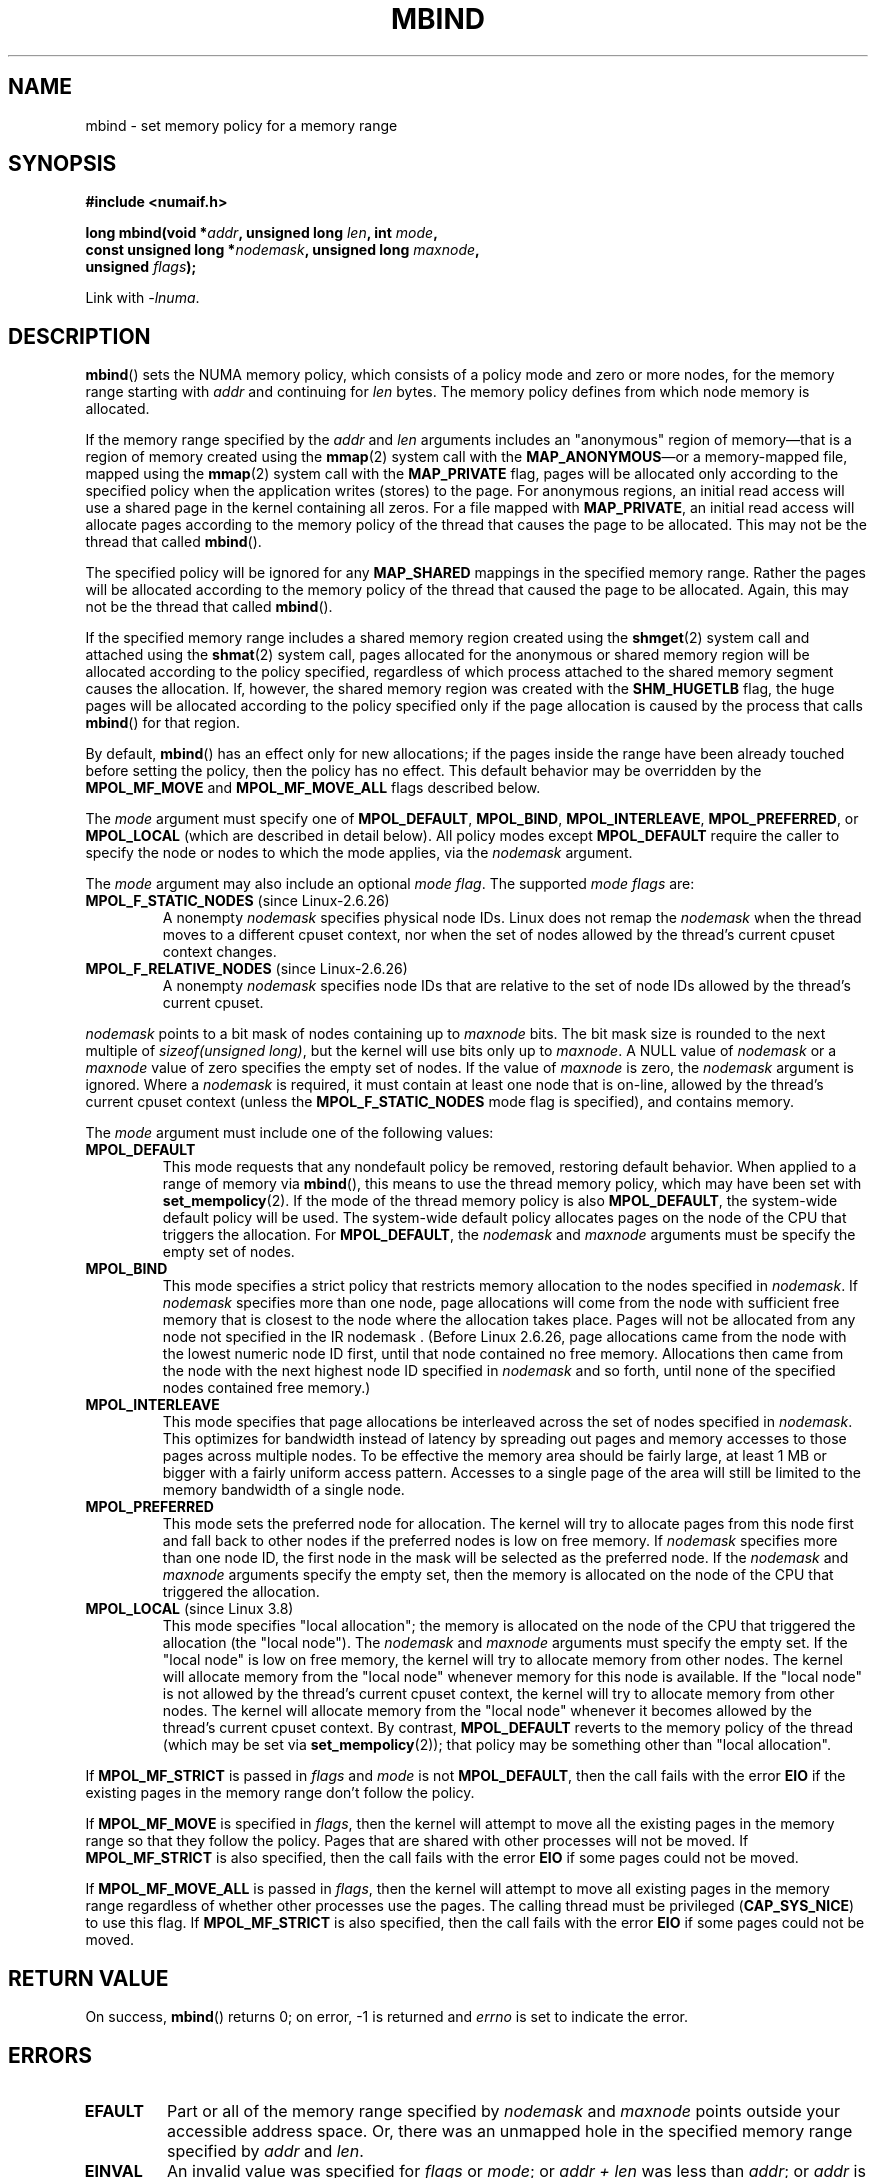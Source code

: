 .\" Copyright 2003,2004 Andi Kleen, SuSE Labs.
.\" and Copyright 2007 Lee Schermerhorn, Hewlett Packard
.\"
.\" %%%LICENSE_START(VERBATIM_PROF)
.\" Permission is granted to make and distribute verbatim copies of this
.\" manual provided the copyright notice and this permission notice are
.\" preserved on all copies.
.\"
.\" Permission is granted to copy and distribute modified versions of this
.\" manual under the conditions for verbatim copying, provided that the
.\" entire resulting derived work is distributed under the terms of a
.\" permission notice identical to this one.
.\"
.\" Since the Linux kernel and libraries are constantly changing, this
.\" manual page may be incorrect or out-of-date.  The author(s) assume no
.\" responsibility for errors or omissions, or for damages resulting from
.\" the use of the information contained herein.
.\"
.\" Formatted or processed versions of this manual, if unaccompanied by
.\" the source, must acknowledge the copyright and authors of this work.
.\" %%%LICENSE_END
.\"
.\" 2006-02-03, mtk, substantial wording changes and other improvements
.\" 2007-08-27, Lee Schermerhorn <Lee.Schermerhorn@hp.com>
.\"	more precise specification of behavior.
.\"
.\" FIXME
.\" Linux 3.8 added MPOL_MF_LAZY, which needs to be documented.
.\" Does it also apply for move_pages()?
.\"
.\"                commit b24f53a0bea38b266d219ee651b22dba727c44ae
.\"                Author: Lee Schermerhorn <lee.schermerhorn@hp.com>
.\"                Date:   Thu Oct 25 14:16:32 2012 +0200
.\"
.TH MBIND 2 2020-06-09 Linux "Linux Programmer's Manual"
.SH NAME
mbind \- set memory policy for a memory range
.SH SYNOPSIS
.nf
.B "#include <numaif.h>"
.PP
.BI "long mbind(void *" addr ", unsigned long " len  ", int " mode ,
.BI "           const unsigned long *" nodemask  ", unsigned long " maxnode ,
.BI "           unsigned " flags );
.PP
Link with \fI\-lnuma\fP.
.fi
.SH DESCRIPTION
.BR mbind ()
sets the NUMA memory policy,
which consists of a policy mode and zero or more nodes,
for the memory range starting with
.I addr
and continuing for
.I len
bytes.
The memory policy defines from which node memory is allocated.
.PP
If the memory range specified by the
.IR addr " and " len
arguments includes an "anonymous" region of memory\(emthat is
a region of memory created using the
.BR mmap (2)
system call with the
.BR MAP_ANONYMOUS \(emor
a memory-mapped file, mapped using the
.BR mmap (2)
system call with the
.B MAP_PRIVATE
flag, pages will be allocated only according to the specified
policy when the application writes (stores) to the page.
For anonymous regions, an initial read access will use a shared
page in the kernel containing all zeros.
For a file mapped with
.BR MAP_PRIVATE ,
an initial read access will allocate pages according to the
memory policy of the thread that causes the page to be allocated.
This may not be the thread that called
.BR mbind ().
.PP
The specified policy will be ignored for any
.B MAP_SHARED
mappings in the specified memory range.
Rather the pages will be allocated according to the memory policy
of the thread that caused the page to be allocated.
Again, this may not be the thread that called
.BR mbind ().
.PP
If the specified memory range includes a shared memory region
created using the
.BR shmget (2)
system call and attached using the
.BR shmat (2)
system call,
pages allocated for the anonymous or shared memory region will
be allocated according to the policy specified, regardless of which
process attached to the shared memory segment causes the allocation.
If, however, the shared memory region was created with the
.B SHM_HUGETLB
flag,
the huge pages will be allocated according to the policy specified
only if the page allocation is caused by the process that calls
.BR mbind ()
for that region.
.PP
By default,
.BR mbind ()
has an effect only for new allocations; if the pages inside
the range have been already touched before setting the policy,
then the policy has no effect.
This default behavior may be overridden by the
.B MPOL_MF_MOVE
and
.B MPOL_MF_MOVE_ALL
flags described below.
.PP
The
.I mode
argument must specify one of
.BR MPOL_DEFAULT ,
.BR MPOL_BIND ,
.BR MPOL_INTERLEAVE ,
.BR MPOL_PREFERRED ,
or
.BR MPOL_LOCAL
(which are described in detail below).
All policy modes except
.B MPOL_DEFAULT
require the caller to specify the node or nodes to which the mode applies,
via the
.I nodemask
argument.
.PP
The
.I mode
argument may also include an optional
.IR "mode flag" .
The supported
.I "mode flags"
are:
.TP
.BR MPOL_F_STATIC_NODES " (since Linux-2.6.26)"
A nonempty
.I nodemask
specifies physical node IDs.
Linux does not remap the
.I nodemask
when the thread moves to a different cpuset context,
nor when the set of nodes allowed by the thread's
current cpuset context changes.
.TP
.BR MPOL_F_RELATIVE_NODES " (since Linux-2.6.26)"
A nonempty
.I nodemask
specifies node IDs that are relative to the set of
node IDs allowed by the thread's current cpuset.
.PP
.I nodemask
points to a bit mask of nodes containing up to
.I maxnode
bits.
The bit mask size is rounded to the next multiple of
.IR "sizeof(unsigned long)" ,
but the kernel will use bits only up to
.IR maxnode .
A NULL value of
.I nodemask
or a
.I maxnode
value of zero specifies the empty set of nodes.
If the value of
.I maxnode
is zero,
the
.I nodemask
argument is ignored.
Where a
.I nodemask
is required, it must contain at least one node that is on-line,
allowed by the thread's current cpuset context
(unless the
.B MPOL_F_STATIC_NODES
mode flag is specified),
and contains memory.
.PP
The
.I mode
argument must include one of the following values:
.TP
.B MPOL_DEFAULT
This mode requests that any nondefault policy be removed,
restoring default behavior.
When applied to a range of memory via
.BR mbind (),
this means to use the thread memory policy,
which may have been set with
.BR set_mempolicy (2).
If the mode of the thread memory policy is also
.BR MPOL_DEFAULT ,
the system-wide default policy will be used.
The system-wide default policy allocates
pages on the node of the CPU that triggers the allocation.
For
.BR MPOL_DEFAULT ,
the
.I nodemask
and
.I maxnode
arguments must be specify the empty set of nodes.
.TP
.B MPOL_BIND
This mode specifies a strict policy that restricts memory allocation to
the nodes specified in
.IR nodemask .
If
.I nodemask
specifies more than one node, page allocations will come from
the node with sufficient free memory that is closest to
the node where the allocation takes place.
Pages will not be allocated from any node not specified in the
IR nodemask .
(Before Linux 2.6.26,
.\" commit 19770b32609b6bf97a3dece2529089494cbfc549
page allocations came from
the node with the lowest numeric node ID first, until that node
contained no free memory.
Allocations then came from the node with the next highest
node ID specified in
.I nodemask
and so forth, until none of the specified nodes contained free memory.)
.TP
.B MPOL_INTERLEAVE
This mode specifies that page allocations be interleaved across the
set of nodes specified in
.IR nodemask .
This optimizes for bandwidth instead of latency
by spreading out pages and memory accesses to those pages across
multiple nodes.
To be effective the memory area should be fairly large,
at least 1\ MB or bigger with a fairly uniform access pattern.
Accesses to a single page of the area will still be limited to
the memory bandwidth of a single node.
.TP
.B MPOL_PREFERRED
This mode sets the preferred node for allocation.
The kernel will try to allocate pages from this
node first and fall back to other nodes if the
preferred nodes is low on free memory.
If
.I nodemask
specifies more than one node ID, the first node in the
mask will be selected as the preferred node.
If the
.I nodemask
and
.I maxnode
arguments specify the empty set, then the memory is allocated on
the node of the CPU that triggered the allocation.
.TP
.BR MPOL_LOCAL " (since Linux 3.8)"
.\" commit 479e2802d09f1e18a97262c4c6f8f17ae5884bd8
.\" commit f2a07f40dbc603c15f8b06e6ec7f768af67b424f
This mode specifies "local allocation"; the memory is allocated on
the node of the CPU that triggered the allocation (the "local node").
The
.I nodemask
and
.I maxnode
arguments must specify the empty set.
If the "local node" is low on free memory,
the kernel will try to allocate memory from other nodes.
The kernel will allocate memory from the "local node"
whenever memory for this node is available.
If the "local node" is not allowed by the thread's current cpuset context,
the kernel will try to allocate memory from other nodes.
The kernel will allocate memory from the "local node" whenever
it becomes allowed by the thread's current cpuset context.
By contrast,
.B MPOL_DEFAULT
reverts to the memory policy of the thread (which may be set via
.BR set_mempolicy (2));
that policy may be something other than "local allocation".
.PP
If
.B MPOL_MF_STRICT
is passed in
.I flags
and
.I mode
is not
.BR MPOL_DEFAULT ,
then the call fails with the error
.B EIO
if the existing pages in the memory range don't follow the policy.
.\" According to the kernel code, the following is not true
.\" --Lee Schermerhorn
.\" In 2.6.16 or later the kernel will also try to move pages
.\" to the requested node with this flag.
.PP
If
.B MPOL_MF_MOVE
is specified in
.IR flags ,
then the kernel will attempt to move all the existing pages
in the memory range so that they follow the policy.
Pages that are shared with other processes will not be moved.
If
.B MPOL_MF_STRICT
is also specified, then the call fails with the error
.B EIO
if some pages could not be moved.
.PP
If
.B MPOL_MF_MOVE_ALL
is passed in
.IR flags ,
then the kernel will attempt to move all existing pages in the memory range
regardless of whether other processes use the pages.
The calling thread must be privileged
.RB ( CAP_SYS_NICE )
to use this flag.
If
.B MPOL_MF_STRICT
is also specified, then the call fails with the error
.B EIO
if some pages could not be moved.
.\" ---------------------------------------------------------------
.SH RETURN VALUE
On success,
.BR mbind ()
returns 0;
on error, \-1 is returned and
.I errno
is set to indicate the error.
.\" ---------------------------------------------------------------
.SH ERRORS
.\"  I think I got all of the error returns.  --Lee Schermerhorn
.TP
.B EFAULT
Part or all of the memory range specified by
.I nodemask
and
.I maxnode
points outside your accessible address space.
Or, there was an unmapped hole in the specified memory range specified by
.IR addr
and
.IR len .
.TP
.B EINVAL
An invalid value was specified for
.I flags
or
.IR mode ;
or
.I addr + len
was less than
.IR addr ;
or
.I addr
is not a multiple of the system page size.
Or,
.I mode
is
.B MPOL_DEFAULT
and
.I nodemask
specified a nonempty set;
or
.I mode
is
.B MPOL_BIND
or
.B MPOL_INTERLEAVE
and
.I nodemask
is empty.
Or,
.I maxnode
exceeds a kernel-imposed limit.
.\" As at 2.6.23, this limit is "a page worth of bits", e.g.,
.\" 8 * 4096 bits, assuming a 4kB page size.
Or,
.I nodemask
specifies one or more node IDs that are
greater than the maximum supported node ID.
Or, none of the node IDs specified by
.I nodemask
are on-line and allowed by the thread's current cpuset context,
or none of the specified nodes contain memory.
Or, the
.I mode
argument specified both
.B MPOL_F_STATIC_NODES
and
.BR MPOL_F_RELATIVE_NODES .
.TP
.B EIO
.B MPOL_MF_STRICT
was specified and an existing page was already on a node
that does not follow the policy;
or
.B MPOL_MF_MOVE
or
.B MPOL_MF_MOVE_ALL
was specified and the kernel was unable to move all existing
pages in the range.
.TP
.B ENOMEM
Insufficient kernel memory was available.
.TP
.B EPERM
The
.I flags
argument included the
.B MPOL_MF_MOVE_ALL
flag and the caller does not have the
.B CAP_SYS_NICE
privilege.
.\" ---------------------------------------------------------------
.SH VERSIONS
The
.BR mbind ()
system call was added to the Linux kernel in version 2.6.7.
.SH CONFORMING TO
This system call is Linux-specific.
.SH NOTES
For information on library support, see
.BR numa (7).
.PP
NUMA policy is not supported on a memory-mapped file range
that was mapped with the
.B MAP_SHARED
flag.
.PP
The
.B MPOL_DEFAULT
mode can have different effects for
.BR mbind ()
and
.BR set_mempolicy (2).
When
.B MPOL_DEFAULT
is specified for
.BR set_mempolicy (2),
the thread's memory policy reverts to the system default policy
or local allocation.
When
.B MPOL_DEFAULT
is specified for a range of memory using
.BR mbind (),
any pages subsequently allocated for that range will use
the thread's memory policy, as set by
.BR set_mempolicy (2).
This effectively removes the explicit policy from the
specified range, "falling back" to a possibly nondefault
policy.
To select explicit "local allocation" for a memory range,
specify a
.I mode
of
.B MPOL_LOCAL
or
.B MPOL_PREFERRED
with an empty set of nodes.
This method will work for
.BR set_mempolicy (2),
as well.
.PP
Support for huge page policy was added with 2.6.16.
For interleave policy to be effective on huge page mappings the
policied memory needs to be tens of megabytes or larger.
.PP
Before Linux 5.7.
.\" commit dcf1763546d76c372f3136c8d6b2b6e77f140cf0
.B MPOL_MF_STRICT
was ignored on huge page mappings.
.PP
.B MPOL_MF_MOVE
and
.B MPOL_MF_MOVE_ALL
are available only on Linux 2.6.16 and later.
.SH SEE ALSO
.BR get_mempolicy (2),
.BR getcpu (2),
.BR mmap (2),
.BR set_mempolicy (2),
.BR shmat (2),
.BR shmget (2),
.BR numa (3),
.BR cpuset (7),
.BR numa (7),
.BR numactl (8)
